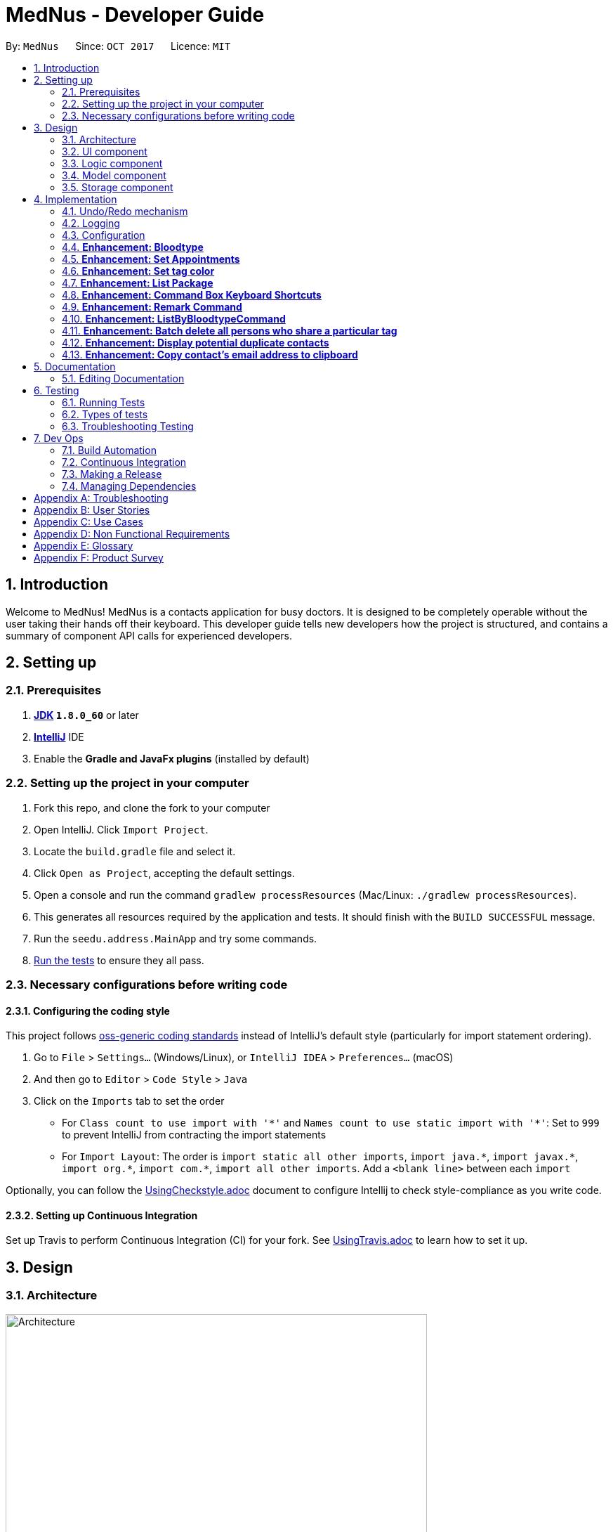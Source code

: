 = MedNus - Developer Guide
:toc:
:toc-title:
:toc-placement: preamble
:sectnums:
:imagesDir: images
:stylesDir: stylesheets
ifdef::env-github[]
:tip-caption: :bulb:
:note-caption: :information_source:
endif::[]
ifdef::env-github,env-browser[:outfilesuffix: .adoc]
:repoURL: https://github.com/CS2103AUG2017-T17-B2/main.git

By: `MedNus`      Since: `OCT 2017`      Licence: `MIT`

== Introduction

Welcome to MedNus! MedNus is a contacts application for busy doctors.
It is designed to be completely operable without the user taking their hands off
their keyboard. This developer guide tells new developers how the project is
structured, and contains a summary of component API calls for experienced
developers.

== Setting up

=== Prerequisites

. *http://www.oracle.com/technetwork/java/javase/downloads/jdk8-downloads-2133151.html[JDK] `1.8.0_60`* or later
. *https://www.jetbrains.com/idea[IntelliJ]* IDE
. Enable the *Gradle and JavaFx plugins* (installed by default)

=== Setting up the project in your computer

. Fork this repo, and clone the fork to your computer
. Open IntelliJ. Click `Import Project`.
. Locate the `build.gradle` file and select it.
. Click `Open as Project`, accepting the default settings.
. Open a console and run the command `gradlew processResources` (Mac/Linux: `./gradlew processResources`).
. This generates all resources required by the application and tests. It should finish with the `BUILD SUCCESSFUL` message.
. Run the `seedu.address.MainApp` and try some commands.
. link:#testing[Run the tests] to ensure they all pass.

=== Necessary configurations before writing code

==== Configuring the coding style

This project follows https://github.com/oss-generic/process/blob/master/docs/CodingStandards.md[oss-generic coding standards] instead of IntelliJ's default style (particularly for import statement ordering).

. Go to `File` > `Settings...` (Windows/Linux), or `IntelliJ IDEA` > `Preferences...` (macOS)
. And then go to `Editor` > `Code Style` > `Java`
. Click on the `Imports` tab to set the order

* For `Class count to use import with '\*'` and `Names count to use static import with '*'`: Set to `999` to prevent IntelliJ from contracting the import statements
* For `Import Layout`: The order is `import static all other imports`, `import java.\*`, `import javax.*`, `import org.\*`, `import com.*`, `import all other imports`. Add a `<blank line>` between each `import`

Optionally, you can follow the <<UsingCheckstyle#, UsingCheckstyle.adoc>> document to configure Intellij to check style-compliance as you write code.

==== Setting up Continuous Integration

Set up Travis to perform Continuous Integration (CI) for your fork. See <<UsingTravis#, UsingTravis.adoc>> to learn how to set it up.

== Design

=== Architecture

image::Architecture.png[width="600"]
    Figure 1: The Architecture Diagram below explains the high-level design of the App.

`Main` has only one class called link:{repoURL}/src/main/java/seedu/address/MainApp.java[`MainApp`]. It is responsible for:

* At app launch: Initializes the components in the correct sequence, and connects them up with each other.
* At shut down: Shuts down the components and invokes cleanup method where necessary.

link:#common-classes[*`Commons`*] represents a collection of classes used by multiple other components. Two of those classes play important roles at the architecture level:

* `EventsCenter` is written using https://github.com/google/guava/wiki/EventBusExplained[Google's Event Bus library]). It is used for communication amongst components in an event-driven manner.
* `LogsCenter` is used by many classes to write log messages to the App's log file.

The rest of the App consists of four components with longer write-ups in the following sections. Here is a summary:

* link:#ui-component[*`UI`*] is the UI of the App.
* link:#logic-component[*`Logic`*] is the command executor.
* link:#model-component[*`Model`*] holds the data of the App in-memory.
* link:#storage-component[*`Storage`*] reads data from, and writes data to, the hard disk.

Keep in mind that each of the four components:

* Defines its _API_ in an `interface` with the same name as the Component.
* Exposes its functionality using a `{Component Name}Manager` class.

=== UI component

image::UiClassDiagram.png[width="800"]
    Figure 2: UML diagram of the UI Component showing how it is structured

The `UI` component uses JavaFx UI framework. The layout of these UI parts are defined in matching `.fxml` files that are in the `src/main/resources/view` folder. For example, the layout of the link:{repoURL}/src/main/java/seedu/address/ui/MainWindow.java[`MainWindow`] is specified in link:{repoURL}/src/main/resources/view/MainWindow.fxml[`MainWindow.fxml`]

The `UI` component,

* Executes user commands using the `Logic` component.
* Binds itself to some data in the `Model` so that the UI can auto-update when data in the `Model` change.
* Responds to events raised from various parts of the App and updates the UI accordingly.

=== Logic component

image::LogicClassDiagram.png[width="800"]
    Figure 3: Structure of the Logic Component

Note the `XYZCommand` class on the right of the diagram. Its structure is detailde in the next figure.

image::LogicCommandClassDiagram.png[width="800"]
    Figure 4: Structure of Commands in the Logic Component

.  `Logic` uses the `AddressBookParser` class to parse the user command.
.  This results in a `Command` object which is executed by the `LogicManager`.
.  The command execution can affect the `Model` (e.g. adding a person) and/or raise events.
.  The result of the command execution is encapsulated as a `CommandResult` object which is passed back to the `Ui`.

Events-driven nature of the design

image::SDforDeletePerson.png[width="800"]
    Figure 5: Interactions *between components* for a `delete 1` command


image::DeletePersonSdForLogic.png[width="800"]
    Figure 6: Interactions *within the Logic Component* for the `delete 1` Command


=== Model component

image::ModelClassDiagram.png[width="800"]
    Figure 7: Structure of the Model Component

The `Model`:

* Stores a `UserPref` object that represents the user's preferences.
* Stores MedNus data.
* Exposes an unmodifiable `ObservableList<ReadOnlyPerson>` that can be 'observed' e.g. the UI can be bound to this list so that the UI automatically updates when the data in the list change.
* Does not depend on any of the other three components.

=== Storage component

image::StorageClassDiagram.png[width="800"]
    Figure 8: Structure of the Storage Component

The `Storage` component:

* Can save `UserPref` objects in json format and read it back.
* Can save MedNus data in xml format and read it back.

== Implementation

This section describes some noteworthy details on how certain features are implemented.

=== Undo/Redo mechanism

The undo/redo mechanism is facilitated by an `UndoRedoStack`, which resides inside `LogicManager`. It supports undoing and redoing of commands that modifies the state of MedNus (e.g. `add`, `edit`). Such commands will inherit from `UndoableCommand`.

`UndoRedoStack` only deals with `UndoableCommands`. Commands that cannot be undone will inherit from `Command` instead. The following diagram shows the inheritance diagram for commands:

image::LogicCommandClassDiagram.png[width="800"]
    Figure 9: Logic Command Class Diagram

As you can see from the diagram, `UndoableCommand` adds an extra layer between the abstract `Command` class and concrete commands that can be undone, such as the `DeleteCommand`. Note that extra tasks need to be done when executing a command in an _undoable_ way, such as saving the state of MedNus before execution. `UndoableCommand` contains the high-level algorithm for those extra tasks while the child classes implements the details of how to execute the specific command. Note that this technique of putting the high-level algorithm in the parent class and lower-level steps of the algorithm in child classes is also known as the https://www.tutorialspoint.com/design_pattern/template_pattern.htm[template pattern].

Commands that are not undoable are implemented this way:
[source,java]
----
public class ListCommand extends Command {
    @Override
    public CommandResult execute() {
        // ... list logic ...
    }
}
----

With the extra layer, the commands that are undoable are implemented this way:
[source,java]
----
public abstract class UndoableCommand extends Command {
    @Override
    public CommandResult execute() {
        // ... undo logic ...

        executeUndoableCommand();
    }
}

public class DeleteCommand extends UndoableCommand {
    @Override
    public CommandResult executeUndoableCommand() {
        // ... delete logic ...
    }
}
----

Suppose that the user has just launched the application. The `UndoRedoStack` will be empty at the beginning.

The user executes a new `UndoableCommand`, `delete 5`, to delete the 5th person in MedNus. The current state of MedNus is saved before the `delete 5` command executes. The `delete 5` command will then be pushed onto the `undoStack` (the current state is saved together with the command).

image::UndoRedoStartingStackDiagram.png[width="800"]
    Figure 10: Undo Redo Starting Stack Diagram

As the user continues to use the program, more commands are added into the `undoStack`. For example, the user may execute `add n/David ...` to add a new person.


image::UndoRedoNewCommand1StackDiagram.png[width="800"]
    Figure 11: Undo Redo New Command Stack Diagram

[NOTE]
If a command fails its execution, it will not be pushed to the `UndoRedoStack` at all.

The user now decides that adding the person was a mistake, and decides to undo that action using `undo`.

We will pop the most recent command out of the `undoStack` and push it back to the `redoStack`. We will restore MedNus to the state before the `add` command executed.


image::UndoRedoExecuteUndoStackDiagram.png[width="800"]
    Figure 12: Execute Undo Stack Diagram

[NOTE]
If the `undoStack` is empty, then there are no other commands left to be undone, and an `Exception` will be thrown when popping the `undoStack`.

The following sequence diagram shows how the undo operation works:


image::UndoRedoSequenceDiagram.png[width="800"]
    Figure 13: Undo Redo Sequence Diagram

The redo does the exact opposite (pops from `redoStack`, push to `undoStack`, and restores MedNus to the state after the command is executed).

[NOTE]
If the `redoStack` is empty, then there are no other commands left to be redone, and an `Exception` will be thrown when popping the `redoStack`.

The user now decides to execute a new command, `clear`. As before, `clear` will be pushed into the `undoStack`. This time the `redoStack` is no longer empty. It will be purged as it no longer make sense to redo the `add n/David` command (this is the behavior that most modern desktop applications follow).


image::UndoRedoNewCommand2StackDiagram.png[width="800"]
    Figure 14: Undo Redo New Command Stack Diagram 2

Commands that are not undoable are not added into the `undoStack`. For example, `list`, which inherits from `Command` rather than `UndoableCommand`, will not be added after execution:


image::UndoRedoNewCommand3StackDiagram.png[width="800"]
    Figure 15: Undo Redo New Command Stack Diagram 3

The following activity diagram summarises what happens inside the `UndoRedoStack` when a user executes a new command:


image::UndoRedoActivityDiagram.png[width="200"]
    Figure 16: Undo Redo Activity Diagram

==== Design Considerations

**Aspect:** Implementation of `UndoableCommand` +
**Alternative 1 (current choice):** Add a new abstract method `executeUndoableCommand()` +
**Pros:** We will not lose any undone/redone functionality as it is now part of the default behaviour. Classes that deal with `Command` do not have to know that `executeUndoableCommand()` exist. +
**Cons:** Hard for new developers to understand the template pattern. +
**Alternative 2:** Just override `execute()` +
**Pros:** Does not involve the template pattern, easier for new developers to understand. +
**Cons:** Classes that inherit from `UndoableCommand` must remember to call `super.execute()`, or lose the ability to undo/redo.

---

**Aspect:** How undo executes +
**Alternative 1 (current choice):** Saves the entire MedNus. +
**Pros:** Easy to implement. +
**Cons:** May have performance issues in terms of memory usage. +
**Alternative 2:** Individual command knows how to undo by itself. +
**Pros:** Will use less memory (e.g. for `delete`, just save the person being deleted). +
**Cons:** We must ensure that the implementation of each individual command are correct.

---

**Aspect:** How redo executes +
**Alternative 1 (current choice):** Saves the undoable command and executes it again. +
**Pros:** Will use memory (e.g. for `delete`, just save the command and executes it again). +
**Cons:** If the list view changes, the undo command may not be applicable anymore.
See section 4.1.2 for more details. +
**Alternative 2:** Saves the entire MedNus. +
**Pros:** Easier to implement. +
**Cons:** May have memory issues.

---

**Aspect:** Type of commands that can be undone/redone +
**Alternative 1 (current choice):** Only include commands that modifies MedNus (`add`, `clear`, `edit`). +
**Pros:** We only revert changes that are hard to change back (the view can easily be re-modified as no data are lost). +
**Cons:** User might think that undo also applies when the list is modified (undoing filtering for example), only to realize that it does not do that, after executing `undo`. +
**Alternative 2:** Include all commands. +
**Pros:** Might be more intuitive for the user. +
**Cons:** User have no way of skipping such commands if he or she just want to reset the state of MedNus and not the view. +
**Additional Info:** See our discussion  https://github.com/se-edu/addressbook-level4/issues/390#issuecomment-298936672[here].

---

**Aspect:** Data structure to support the undo/redo commands +
**Alternative 1 (current choice):** Use separate stack for undo and redo +
**Pros:** Easy to understand for new Computer Science student undergraduates to understand, who are likely to be the new incoming developers of our project. +
**Cons:** Logic is duplicated twice. For example, when a new command is executed, we must remember to update both `HistoryManager` and `UndoRedoStack`. +
**Alternative 2:** Use `HistoryManager` for undo/redo +
**Pros:** We do not need to maintain a separate stack, and just reuse what is already in the codebase. +
**Cons:** Requires dealing with commands that have already been undone: We must remember to skip these commands. Violates Single Responsibility Principle and Separation of Concerns as `HistoryManager` now needs to do two different things. +
// end::undoredo[]


==== Redo Limitation

As of v1.5, there is a limitation with the redo function. If the list changes before the command is redone, the saved undo
command may not be applicable to the new list. +

*Commands to replicate limitation*

Inputs:

1. `list` (List all)
2. `find david` (Assume this command is valid and only 1 such person exist in the list)
3. `delete 1` (Deletes david)
4. `undo` (Undo deletion)
5. `list` (List all)
6. `redo` (Redo deletion of david)

Expected output:  David is deleted from the list. +
Actual output: Alex is delete from the list. As Alex is index 1 in the list, he is deleted instead. +

Due to this limitation, users are warned in the user guide to redo commands before changing view.

=== Logging

We are using `java.util.logging` package for logging. The `LogsCenter` class is used to manage the logging levels and logging destinations.

* The logging level can be controlled using the `logLevel` setting in the configuration file (See link:#configuration[Configuration])
* The `Logger` for a class can be obtained using `LogsCenter.getLogger(Class)` which will log messages according to the specified logging level
* Currently log messages are output through: `Console` and to a `.log` file.

*Logging Levels*

* `SEVERE` : Critical problem detected which may possibly cause the termination of the application
* `WARNING` : Can continue, but with caution
* `INFO` : Information showing the noteworthy actions by the App
* `FINE` : Details that is not usually noteworthy but may be useful in debugging e.g. print the actual list instead of just its size

=== Configuration

Certain properties of the application can be controlled (e.g App name, logging level) through the configuration file (default: `config.json`).

// tag::bloodtype[]
=== *Enhancement: Bloodtype* +

*Reason for implementation* +

As MedNus is designed for doctors to use, being able to record the blood types of patients will be a helpful +
feature for them. There are many times that doctors need to know what blood type their patients have for medical +
reasons; cases where blood transfusion is required for patients are of utmost importance to prevent a patient +
from receiving a incompatible blood type.

*How it is implemented* +

A Bloodtype class is created with one constructor. +

....
new Bloodtype("AB+")
....

The constructor requires a string input that accepts only 12 inputs that are case insentive. +
Valid inputs are: A, A+, A-, B, B+, B-, O, O+, O-, AB, AB+, AB-. +

As of version 1.1, Person constructor includes Bloodtype.

....
new Person(name, phone, email, address, bloodType, tags, remark);
....

*Reasons for how it is implemented*

The reason that there is a one to three character limit as blood types are one character input at minimum (e.g "A") +
and three characters input, inclusive of "+" or "-", at maximum (e.g "AB-"). +

The reason that ascii is used as the regex is to allowed "+" and "-" to be entered as inputs to take into account +
the Rh factor of blood types.
// end::bloodtype[]

=== *Enhancement: Set Appointments* +

*Reason for implementation* +
// tag::appointmentjustification[]
MedNus is designed for doctors to use. Doctors often have fixed appointments with patients and the list
maybe very long. This implementation allows doctors to set an appointment date with a patient. +
On top of just setting appointment time, the user can also sort the contacts by appointment timing. This is so that the
doctor will be remind of their most upcoming appointment in the midst of their busy schedule. +
// end::appointmentjustification[]

*How it is implemented* +
// tag::appointmentimplementation[]

As of version 1.5, each person now has a class AppointmentList under himself.

image::personclassdiagram.png[width="300"]
    Figure 17: Person class diagram with appointments

The AppointmentList class holds an internal list that holds the Appointment class. +
Appointments are made up of 3 internal variables.

** Description: Holds a string about the appointment. Used for identifying the appointment.
** Start Date: Holds the starting time of the appointment. Used for sorting appointments and UI.
** End Date: Holds the end time of the appointment. Used for UI.


*Adding/Canceling appointments* +

Defensive programming is implemented for appointment adding/canceling.

When there is a call to the model to add/cancel an appointment to a person,
the AppointmentList returns a mutable copy of the appointment list to the caller and this list is
changed-insulated against the internal list.

  public List<Appointment> toList() { return new ArrayList<>(internalList); }

This ensures that no methods can directly change the internal list. The only way to update the list is to
create a new appointmentList through the person and passing the new List<Appointment> through the constructor.

    public void setAppointment(List<Appointment> appointments) {
        this.appointments.set(new AppointmentList(appointments));
      }

To illustrate the process of adding an appointment, a sequence diagram is provided below.

image::SDforAppointment.png[width=""]
    Figure 18: Person class diagram with appointments

As seen from the diagram, the original appointment list is untouched. The method call causes a new appointment list
to be made which is a copy of the original list and the addition of the new appointment. This ensures that the
internal list is untouched.


// end::appointmentimplementation[]

//

=== *Enhancement: Set tag color*


*Reason for implementation* +
// tag::colorjustification[]

We would like our users to be able to set a unique tag to any color that they want either by specifying the color or
using RBG numbers. This allows users more freedom in choice of color of tags, as they may want to make some tags more
glaring in color.
// end::colorjustification[]

*How it is implemented* +
// tag::colorimplementation[]

Each unique tag will have its color as its attribute as a string.

In the UI component, the tag is set by using the css attribute of the tag label.

             tagLabel.setStyle("-fx-background-color: " + tag.getTagColor());

To illustrate how tag colors are set, below is a sequence diagram for how the random tag color command is executed.

image::SDforTagColor.png[width="800"]
    Figure 19: Sequence diagram for `random tag color` Model Component

The sequence diagram is given if the command requests the model to set all the tags to a random color. As seen from
above diagram, each tag is updated to a certain color and does not need to know which tag belongs to which person.

// end::colorimplementation[]

=== *Enhancement: List Package* +
// tag::list[]
*Reason for implementation* +

This enhancement taps on the concept of Open-closed principle, enhancing the listing capabilities of the `list` command +

We provide our users with five main listing functionality +

[width="59%",cols="22%,<70%",options="header",]
|=======================================================================
|Functionality |Reason for implementation

|Basic Listing |Existing Implementation

|List by tags |Contacts in MedNus have various tags. +
Be it family, patients or colleagues, users can now sort their contacts based on such tags.

|List alphabetically by name (Ascending) |Organises MedNus. +
 +
Easier for users to browse through contacts in situations where `find` command cannot be used. +
 +
Scenarios include - +
1. Spring cleaning MedNus +
2. Comparing displayed list with another list - Would be user unfriendly to use the `find` command for every line compared.

|List alphabetically by name (Descending) | 1. Similar reason for List alphabetically by name (Ascending) +
2. Instead of having user to type `list asc` followed by `list reverse`, we minimize user input by creating the `list dsc` command.

|Reverse the displayed list |1. Any new contacts added are appended to the end of the list. List reversal allows user to look at newly appended contacts without having to scroll all the way down. +
2. We reverse the list instead of appending newly added contacts to the top of the list as older patients should be given more attention and thus, be at the top of the list.

|=======================================================================
// end::list[]

// tag::listImplementation[]
*How it is implemented* +

Figure 20 as follows shows the activity diagram for the list package. +
Implementation passes through two main segements: Logic and Model. +

image::ListPackageActivityDiagram.png[width="800"]
    Figure 20: List Package Activity Diagram

An explanation will be provided using ListByTag Command as an example. +
The sequence diagram of the ListByTag Command can be seen in Figure 21 as follows. +

image::ListByTagSD.png[width="800"]
    Figure 21: ListByTag Command Sequence Diagram

The explanation for the above diagram is as follows: +

1. Logic

* AddressBookParser: Detects if list keyword contains keyword after +
e.g. friends or family
* ListByTagParser:
** Parses the input by splitting the string of tags that come after the list keyword +
Parsed string : friends or family
** Forms a predicate based on the parsed tags
** Creates a ListByTagCommand class and passes the predicate as an argument
* ListByTagCommand:
** Sets the predicate locally
** Runs the execution which calls the model segment for filtering using the set predicate

2. Model

* Updates the filter of the filtered person list to filter by the given predicate +
e.g. Predicate with the parsed string above filters all persons in MedNus +
that has the tag "friends" or "family"
* Saves the filtered list in the memory
* Outputs the filtered list onto the result display screen of the application

*Reason for how it is implemented*

The newly added list enhancements build on and make use of existing implementations +

* Building on existing implementations +
Instead of recreating the list feature, extra list commands are created +
so that developers can easily pinpoint the cause of the error in the unlikely event that one surfaces.

* Makes use of existing implementations +
Instead of thinking of new algorithms, the command uses existing implementations such as +
filtering of contacts and parsing of text inputs to reduce errors and complexity.

*Future enhancements*

Potential enhancements include the use of complex search algorithms such as google's search algorithms +
to provide users with the ability to search for users with greater detail. However, this is something +
unlikely to have and will ensue only once all existing must-have and good-to-have are completed.

// end::listImplementation[]

=== *Enhancement: Command Box Keyboard Shortcuts* +

// tag::shortcutreason[]
*Reason for implementation* +

Such a feature is implemented to enhance the experience of users and allows developers to debug +
newly implemented features with greater ease that requires the use of the command input text box. +

The feature allows users and developers to easily navigate and edit input text.

// end::shortcutreason[]

// tag::shortcutimple[]
*How it is implemented* +

There are three key improvements that the enhancement brings

1. Navigation

* Shifting cursor all the way to the
** Start using SHIFT-ALT +
by setting the caret position to 0
** End using SHIFT-CONTROL +
by setting the caret position to the length of the input text which brings +
the caret all the way to the right.

* Shifting cursor by chunks (word/empty spaces) +
in the scenario where the user does not want to travel all the way to the end but also +
does not want to manually shift right by 1 cursor space every time.
** Shift Left using ALT +
by first checking if a black space or character is on the left and shifting until +
a character or blank space is found respectively
** Shift Right using CONTROL +
by first checking if a black space or character is on the right and shifting until +
a character or blank space is found respectively

2. Deletion

* Deleting all text by pressing the ESCAPE key +
which resets the input text field in the commandTextField

* Deletes by chunk (word/blank space) +
for users who do not want to delete the entire text input and do not want to manually delete +
character by character. +
** Chunks are deleted by covering all possible text deletion combination of characters and blank space, +
using the following order as check formula +
1.Checks if caret is at the start of text +
2.Checks if caret is at the end of text +
3.Checks for empty space before +
4.Checks if caret is between characters +
5.Else, assumes that blank space is present on the right and character is present on the left.


3. Usage of Add Command +
* Purpose: As the text required to create a contact can be long with all the required prefixes, +
this shortcut eliminates the need for users to memorize the order in which the prefixes are needed +
and eliminates the need to remember what prefixes are needed even if in random order.

* Logic: +
+
First, check if caret is at the end of the text +
+
Secondly, check if valid add command keyword is present at the start of the text +
+
Next, checks which prefix is missing from the text needed to create the person and adds on to the existing text +
based on the priority of : name, phone, email, address, bloodtype and tag. +
+
If all necessary prefixes are present, subsequent concatenation will be that of the tag prefix.


*Reason for how it is implemented*

* Using of Shift-Key +
Shift key is needed to minimize the number of keys used. +
+
Firstly, if a certain function such as left navigation is tagged to ALT, an association is formed and it will be easy for users to remember +
+
Secondly, we want to avoid using the alphabet keys and other important keys which may already possess usable functionalities.

* Brute Force +
Many of the commands are done by doing a brute force checking of all possible combinations +
though not ideal, it is workable as there is only a limited number of combinations not exceeding 5. +
+
Brute force is used to eliminate the need to throw exceptions which can never be called which in turn +
adversely affect test coverage as these exception can never be thrown.

// end::shortcutimple[]

*Future enhancements*

* Add Command Shortcut: As of now, Prefixes are hard-coded to reflect existing available prefixes +
+
Potential enhancements involves syncing the shortcut to the CliSyntax.java file to obtain the necessary +
prefixes

=== *Enhancement: Remark Command* +

// tag::remarkreason[]
*Reason for implementation* +

This feature allows users to take down and save any additional information regarding their patients. +
Being able to save a remark field, unique to the contact, is crucial in cases where there is no allocated +
user field for the additonal information.

// end::remarkreason[]

// tag::remarkimple[]

*How it is implemented* +
Implementation passes through two main segments: Logic and Model. +

The sequence diagram of the Remark Command can be seen in Figure 22 below. +

image::RemarkSD.png[width="800"]
    Figure 22: Remark Command Sequence Diagram

The explanation for the above diagram is as follows: +

1. Logic
* AddressBookParser: Detects if remark keyword contains keyword after +
e.g. 1 r/Allergic to Pollen
* RemarkCommandParser:
** Parses the input by extracting the text that come after the prefix +
and extracts the input index +
Parsed index : 1 +
Parsed string : Allergic to Pollen
** Creates a RemarkCommand class and passes the index and string as arguments
* RemarkCommand:
** Sets the index and remark locally
** Runs the execution which calls the model

2. Model

* 1. Calls the model and gets the filtered persons list
* 2. Creates a new Person object with the local remark variable instantiated
* 3. Updates the filtered persons list
* 4. Gets the updated filtered persons list

*Reason for how it is implemented* +

* Makes use of existing implementations +
Instead of thinking of new algorithms, the command uses existing implementations such as +
filtering of contacts and parsing of text inputs to reduce errors and complexity.


*Future enhancements* +

Remark fields exceeding a certain word count will not be able to fully display on the display screen. +
 +
Potential enhancements involves saving the data in a tab on the display screen which will pop up +
upon clicking, displaying the remark attached to the contact. However, this is something +
unlikely to have and will ensue only once all existing must-have and good-to-have are completed.


// end::remarkimple[]

// tag::listbloodtype[]
=== *Enhancement: ListByBloodtypeCommand* +

Since MedNus has Bloodtype implemented, we decided that being able to list people according to blood types +
is going to be helpful for doctors. There are going to be times where hospitals run out of blood for blood transfusion +
and related medical procedures. Being able to find patients quicklywith compatible blood types is going to be critical +
in these types of emergencies.

*How it is implemented* +


image::SDforListByBloodtypeCommandLogic.png[width="800"]
    Figure 23: ListByBloodyTypeCommand Sequence Diagram

The sequence diagram for ListByBloodtypeCommand class within the Logic Component is as shown above.

A ListByBloodtypeCommand class is created with one constructor with input from ListByBloodtypeCommandParser. +

....
new ListByBloodtypeCommand(new BloodtypeContainsKeywordPredicate("A"));
....

A ListByBloodtypeCommandParser is created with one constructor.

....
new ListByBloodtypeCommandParser("A");
....

The first constructor takes the input from ListByBloodtypeParser and compares blood types with people listed in +
MedNus through BloodtypeContainsKeywordPredicate. +

The second constructor takes in a String from the user.

*Reasons for how it is implemented*

The reason for the use of ListByBloodtypeCommandParser is to filter out extra spaces that the user may have typed in.

// end::listbloodtype[]

// tag::batch[]
=== *Enhancement: Batch delete all persons who share a particular tag* +

MedNus is designed for power users. Thus, batch deletions are a welcome addition since they make it less tedious to perform deletions on multiple patients, and instead delete batches as identified by a tag. +
*Format:* `batch TAG` +
*Shorthand format:* `b TAG` +

Since v1.5rc, batch deletion now accepts multiple arguments. In other words, the format is now: +
*Format:* `batch TAG TAG TAG...` +
*Shorthand format:* `b TAG TAG...` +

*How it is implemented* +

In view of the link:https://en.wikipedia.org/wiki/Open/closed_principle[open / closed principle],
the Command class is open to extension but closed to modification. Its source code need not be edited for its behaviour to be extended in another object.
Thus, to implement the batch deletion feature, a new `BatchCommand` class is extended from the Command class. +

In short, `BatchCommand` passes a set of tags to the Model Component which handles the actual deletions. Here's the constructor for the BatchCommand class. +

 BatchCommand(Set<Tag> tagsToDelete)

The sequence diagram for using this Command class within the Logic Component is given below. +


image::SDforBatchDeleteLogic.png[width="800"]
    Figure 24: Sequence diagram for a batch myTags command in the Logic component

The model component will handle the actual deletion operations. To support this, an additional method is defined in the Model interface for implementation by the ModelManager class. +

 void deletePersonsByTags(Set<Tag> tags)

See the sequence diagram below to better understand the full range of interactions involved. +

image::SDforBatchDeleteModel.png[width="800"]
    Figure 25: Sequence diagram for a batch myTag command in the Model component

*Reasons for how it is implemented*

One thing you'll notice is that coupling between the logic and model component is minimised into the sole function call +

 deletePersonsByTags(Set<Tag> tags)

Indeed, tracing the sequence diagrams will show you that each interaction is essentially a similar instruction.
The seemingly unnecessary and roudabout sequence of function calls was actually conceived in view of the link:https://en.wikipedia.org/wiki/Law_of_Demeter[Law of Demeter].
Objects ought not to "talk to strangers", or in other words, interact with objects more than one degree of separation away from them.
This is justification for the "bureaucracy" between objects in the components.

*Future enhancements*

We would like to include more batch operations beyond deletion. For example, editing tags, remarks, and other contact attributes by batch.
A general function call between the logic and model components ought to be created. This could serve all batch operations (e.g. batch edit, batch tagging, etc.), depending on its arguments. +

If you would like to implement such a feature, please do so by adding additional parameters to the BatchCommand as such: +

 BatchCommand(TypeOfBatchCommand type, Set<Tag> tagsToDelete)

This is for reasons of complying with a Facade design pattern which is used throughout MedNus - where BatchCommand is the facade.
This is important particularly in cases where we want to retain polymorphism (of the BatchCommand class) and support the Open-Closed principle. +

// end::batch[]

// tag::dups[]
=== *Enhancement: Display potential duplicate contacts* +

Doctors can occasionally clean up their contacts in case duplicates have accumulated over time. The `duplicates` command compiles a list of potential duplicate contacts for the user to review.
*Format:* `duplicates` +
*Shorthand format:* `dups` +

*How it is implemented* +

In view of the link:https://en.wikipedia.org/wiki/Open/closed_principle[open / closed principle],
the Command class is open to extension but closed to modification. Its source code need not be edited for its behaviour to be extended in another object.
Thus, to implement the batch deletion feature, a new `DuplicatesCommand` class is extended from the Command class. +

Its constructor is given as +

 DuplicatesCommand()

See the sequence diagram below to better understand the interactions within the Logic component. +

image::SDforDuplicatesLogic.png[width="800"]
    Figure 26: Sequence diagram for a duplicates command in the Logic component

See the sequence diagram below to better understand the interactions it triggers within the Model component. +

image::SDforDuplicatesModel.png[width="800"]
    Figure 27: Sequence diagram within the Model component resulting from a duplicates command

As you've noticed in the diagram, a new `Predicate` is defined as

 HasPotentialDuplicatesPredicate(ArrayList<Name> duplicateNames)

This predicate is compared against persons in MedNus, so as to generate a list of potential duplicate persons.
At the moment, persons are considered potential duplicates if they share the same name (case-insensitive) with any other person in MedNus.

*Future enhancements*

We would like to include a sync feature with a user's online accounts (e.g. Facebook, iCloud) that could increase the ability of MedNus to resolve duplicates on the user's behalf.
If you would like to implement such a feature, please contact the core team before starting out. We would like to know in advance how such an enhancement would impact the architecture of MedNus. +

// end::dups[]

// tag::copy[]
=== *Enhancement: Copy contact's email address to clipboard* +

Embracing the keyboard-centric interaction of MedNus,
even copying data into the user's clipboard is possible using purely keyboard commands.
The Copy command lets users do just that. +
*Format:* `copy INDEX` +
*Shorthand format:* `c INDEX` +

*How it is implemented* +

In view of the link:https://en.wikipedia.org/wiki/Open/closed_principle[open / closed principle],
the Command class is open to extension but closed to modification. Its source code need not be edited for its behaviour to be extended in another object.
Thus, to implement the copy-to-clipboard feature, a new `CopyCommand` class is extended from the Command class. +

Its constructor is given as +

 CopyCommand(Index targetIndex)

See the sequence diagram below to better understand the interactions within the Logic component. +

image::SDCopyCommandLogic.png[width="800"]
    Figure 28: Sequence diagram for a Copy command in the Logic component

As you've might have noticed in the diagram, two foreign-looking classes are used – namely, `Clipboard` and `ClipboardContent`.
These classes represent how MedNus interacts with the actual system clipboard. Check out the
link:https://docs.oracle.com/javase/8/javafx/api/javafx/scene/input/Clipboard.html[Clipboard class API] and
link:https://docs.oracle.com/javase/8/javafx/api/javafx/scene/input/ClipboardContent.html[ClipboardContent class API] for
a clear idea of how they work. +

*Future enhancements*

Currently, MedNus only allows copying of contact email addresses into the system clipboard.
In the future, we would like doctors to have the ability to copy other information – e.g. addresses, medical tags, remarks etc. +

If you would like to contribute to such additional functionality, please edit the CopyCommand class to take in additional parameters
corresponding to the new function e.g. +

 CopyCommand(NewFunction newFunction, Index targetIndex)

This is for reasons of complying with a Facade design pattern (where CopyCommand is the facade) which is used throughout MedNus.
This is important particularly in cases where we want to retain polymorphism (of the CopyCommand class) and support the Open-Closed principle. +
// end::copy[]

// tag::relationship[]

*How it is implemented* +
The immplementation involves two main segments Logic and Model. +

The sequence diagram of the Relationship Command is shown in Figure 29 below. +

image::SDforRelationshipCommand.png[width="1200"]
    Figure 22: Sequence Diagram for Relationship Command

* Firstly, the AddressBookParser checks if there is anything after `relation`. +
e.g 1 rel/Husband: John Doe
* Secondly, the RemarkCommandParser parses the input `1 rel/Husband: John Doe`. +
Parsed index: 1 +
Parsed string: Husband: John Doe
* Thirdly, a RelationshipCommand is created and the parsed index and string are passed as arguments. +
The index and relationship is set locally and execution, which calls the model, is run.
* Next, model is called and filtered persons list is gotten. +
A new Person object is created with local relationship variable instantiated. +
The filtered persons list is updated. +
Model gets the updated filtered persons list.

*Reason for how it is implemented* +

The relationship command makes use of existing implementations to reduce potential bugs that +
might surfaced when an entirely new code is added to the existing code.

// end::relationship[]

== Documentation

We use asciidoc for writing documentation.

=== Editing Documentation

See <<UsingGradle#rendering-asciidoc-files, UsingGradle.adoc>> to learn how to render `.adoc` files locally to preview the end result of your edits.
Alternatively, you can download the AsciiDoc plugin for IntelliJ, which allows you to preview the changes you have made to your `.adoc` files in real-time.

== Testing

=== Running Tests

There are three ways to run tests.

There are three ways to run tests. Method 3 is the most reliable, given how GUI tests may fail becaues of platform / resolution-specific idiosyncracies.

*Method 1: Using IntelliJ JUnit test runner*

* To run all tests, right-click on the `src/test/java` folder and choose `Run 'All Tests'`
* To run a subset of tests, you can right-click on a test package, test class, or a test and choose `Run 'ABC'`

*Method 2: Using Gradle*

* Open a console and run the command `gradlew clean allTests` (Mac/Linux: `./gradlew clean allTests`)

[NOTE]
See <<UsingGradle#, UsingGradle.adoc>> for more info on how to run tests using Gradle.

*Method 3: Using Gradle (headless)*

Thanks to the https://github.com/TestFX/TestFX[TestFX] library we use, our GUI tests can be run in the _headless_ mode. In the headless mode, GUI tests do not show up on the screen. That means the developer can do other things on the Computer while the tests are running.

To run tests in headless mode, open a console and run the command `gradlew clean headless allTests` (Mac/Linux: `./gradlew clean headless allTests`)

=== Types of tests

We have two types of tests:

.  *GUI Tests* - These are tests involving the GUI. They include,
.. _System Tests_ that test the entire App by simulating user actions on the GUI. These are in the `systemtests` package.
.. _Unit tests_ that test the individual components. These are in `seedu.address.ui` package.
.  *Non-GUI Tests* - These are tests not involving the GUI. They include,
..  _Unit tests_ targeting the lowest level methods/classes. +
e.g. `seedu.address.commons.StringUtilTest`
..  _Integration tests_ that are checking the integration of multiple code units (those code units are assumed to be working). +
e.g. `seedu.address.storage.StorageManagerTest`
..  Hybrids of unit and integration tests. These test are checking multiple code units as well as how the are connected together. +
e.g. `seedu.address.logic.LogicManagerTest`


=== Troubleshooting Testing
**Problem: `HelpWindowTest` fails with a `NullPointerException`.**

* Reason: One of its dependencies, `UserGuide.html` in `src/main/resources/docs` is missing.
* Solution: Execute Gradle task `processResources`.

== Dev Ops

=== Build Automation

See <<UsingGradle#, UsingGradle.adoc>> to learn how to use Gradle for build automation.

=== Continuous Integration

We use https://travis-ci.org/[Travis CI] and https://www.appveyor.com/[AppVeyor] to perform _Continuous Integration_ on our projects. See <<UsingTravis#, UsingTravis.adoc>> and <<UsingAppVeyor#, UsingAppVeyor.adoc>> for more details.

=== Making a Release

Here are the steps to create a new release.

.  Update the version number in link:{repoURL}/src/main/java/seedu/address/MainApp.java[`MainApp.java`].
.  Generate a JAR file <<UsingGradle#creating-the-jar-file, using Gradle>>.
.  Tag the repo with the version number. e.g. `v0.1`
.  https://help.github.com/articles/creating-releases/[Create a new release using GitHub] and upload the JAR file you created.

=== Managing Dependencies

MedNus depends on the http://wiki.fasterxml.com/JacksonHome[Jackson library] for XML parsing. Managing these _dependencies_ can be automated using Gradle. For example, Gradle can download the dependencies automatically, which is better than these alternatives. +

. Include those libraries in the repo (this bloats the repo size) +
. Require developers to download those libraries manually (this creates extra work for developers)

[appendix]
== Troubleshooting
. Despite compiling, MedNus doesn’t open
.. Reopen MedNus
.. If issue persists, redo the setup by following the instructions in 1.2.

[appendix]
== User Stories

Priorities: High (must have) - `* * \*`, Medium (nice to have) - `* \*`, Low (unlikely to have) - `*`

[width="59%",cols="22%,<23%,<25%,<30%",options="header",]
|=======================================================================
|Priority |As a ... |I want to ... |So that I can...

|`* * *` |New user |See usage instructions |Refer to instructions when I forget how to use the App

|`* * *` |New user |Know how to use the application without having to read the User Guide|

|`* * *` |User |Add a new person|

|`* * *` |User |Delete a person |Remove entries that I no longer need

|`* * *` |User |Find a person by name |Locate details of persons without having to go through the entire list

|`* * *` |User |List all contacts in MedNus |See all of my contacts’ information

|`* * *` |User |Find all contacts with a given keyword |Identify all of the contacts with that name

|`* * *` |User |Select a person from the previous command that brings up a numbered list|

|`* * *` |User |Add a tag to my contact |Identify the contact based on the tagged relationship

|`* * *` |User |Undo my previous command |Restore MedNus to its previous state before the command

|`* * *` |User |Redo an undo |Restore MedNus to its previous state before the undo

|`* * *` |User |Use MedNus without saving it |Avoid any loss of data in the case I forget to save

|`* * *` |User |Exit MedNus with a command|

|`* * *` |User |List all contacts based on number of searches |See who I searched the most

|`* * *` |User |Use single-letter short forms of commands |Type less per command

|`* * *` |User |Easily navigate through the User Guide |Easily access information I need from the User Guide

|`* * *` |User |Delete all text easily |Delete everything without having to slowly press the backspace key

|`* * *` |User |Delete a chunk of words easily|Delete a bunch of empty spaces or words without having to slowly press the backspace

|`* * *` |User |Have a keyboard shortcut to navigate to the start or end of my input text|

|`* * *` |User |Navigate through my input text be it left or right by individual words or chunks of white spaces|

|`* * *` |User |Use the add command without having to worry about the necessary prefixes|Add contacts even if i forget the format of the add command

|`* * *` |Doctor |List all patients with specific tags based on number of searches|

|`* * *` |Doctor |Delete contacts by tags |Delete the whole group at once

|`* * *` |Doctor |Change the colour of the contact tag |Easily identify the patients

|`* * *` |Doctor |Record the blood types of my patients |Easily access their information when required

|`* * *` |Doctor |Display potential duplicate contacts |Resolve points of confusion amongst my contacts

|`* *` |User |Hide link:#private-contact-detail[private contact details] by default |Minimize the chance of someone else seeing them by accident

|`* *` |User |List all contacts based on most recent search |See all contacts I searched recently

|`* *` |User |Change the font size and type |Customize the font to my preference

|`* *` |Doctor |Save the appointments of my patients |Eliminate the need to remember my patient’s appointments

|`* *` |Doctor |Be reminded of any upcoming appointments without inputting any commands |Be constantly reminded about any upcoming appointments without consciously doing so

|`* *` |Doctor |List all patients’ appointments with reference from today’s date |See all upcoming appointments

|`* *` |Doctor |Create a few personalized lists of patients |Add specific patients to these separate lists

|`*` |User with many persons in MedNus |Sort persons by name |Locate a person easily

|`*` |User |Access all features with keyboard keys |Use the application using only the keyboard

|`*` |User |Select from a pre-configured UI theme |Change my UI's colour scheme

|`*` |User |Easily edit my UI colour scheme |Change my UI colour scheme to the colour I like

|`*` |User |Download information from another MedNus app |Remove the need to manually input contacts

|`*` |User |Add my contact on FaceBook through MedNus |Use it with greater convenience

|`*` |User |Input commands in separate lines |Easily input my command

|`*` |Doctor |Keep track of patients’ medical records |Refer to the contact's’ history

|`*` |Doctor |Assign a profile photo for each contact |Remember how they look like

|`*` |Doctor |Enter the information of my patients in a separate window |Use the add command without typing in a long sentence

|=======================================================================

[appendix]
== Use Cases

(For all use cases below, the *System* is `MedNus` and the *Actor* is the `user`, unless specified otherwise)

[discrete]
=== Use case: Delete person

*MSS*

1.  User requests to list persons
2.  MedNus shows a list of persons
3.  User requests to delete a specific person in the list
4.  MedNus deletes the person
+
Use case ends.

*Extensions*

[none]
* 2a. The list is empty.
+
Use case ends.

* 3a. The given index is invalid.
+
[none]
** 3a1. MedNus shows an error message.
+
Use case resumes at step 2.

[discrete]
=== Use case: Add person

*MSS*

1.  User requests to add person
2.  MedNus adds the person
3.  User requests to list persons
4.  MedNus shows a list of person that includes the person that was added
+
Use case ends.

*Extensions*

[none]
* 2a. The format of add command is invalid
+
[none]
** 2a1. MedNus shows an error message.
+
Use case resumes at step 1.
[discrete]

[discrete]
=== Use case: Find person

*MSS*

1.  User requests to find a person
2.  MedNus lists the person found
+
Use case ends.

*Extensions*

[none]
* 2a. The MedNus does not contain the person that the user request
+
[none]
** 2a1. MedNus shows an empty list
+
Use case ends.
[none]
* 3a. The format of find command is invalid
+
[none]
** 3a1. MedNus shows an error message.
+
Use case resumes at step 1.
[discrete]

[discrete]
=== Use case: Adding tags to a person

*MSS*

1.  User requests to list persons
2.  MedNus shows a list of persons
3.  User requests to add tags to the person
4.  MedNus adds tags to the person
+
Use case ends.

*Extensions*

[none]
* 2a. The list is empty.
+
Use case ends.

* 3a. The given index is invalid.
+
[none]
** 3a1. MedNus shows an error message.
+
Use case resumes at step 2.

[discrete]

[discrete]
=== Use case: Undo previous command

*MSS*

1.  User deletes contact at index 1
2.  MedNus deletes contact at index 1
3.  User requests to show the list of contacts
4.  MedNus shows a list of people without the deleted contact
5.  User requests to undo
6.  MedNus undo the deletion
7.  User request to show the list of contacts
8.  MedNus shows a list of people with the previously deleted contact
+
Use case ends.

*Extensions*

[none]
* 2a. The user undo without having made a command
+
[none]
** 2a.1 MedNus shows an error message.
+
Use case ends.


[discrete]

[discrete]
=== Use case: Redoing the previously undone command

*MSS*

1.  User requests to delete contact at index 1
2.  MedNus deletes contact at index 1
3.  User requests to show the list of contacts
4.  MedNus shows a list of people without the deleted contact
5.  User requests to undo
6.  MedNus undo the deletion
7.  User request to show the list of contacts
8.  MedNus shows a list of people with the previously deleted contact
9.  User request to redo previous undone delete command
10. MedNus redoes previous undone delete command
11. User request to show the list of contacts
12. MedNus shows the list of person without the deleted contact
+
Use case ends.

*Extensions*

[none]
* 2a. The user request redo without having made an undo command
+
[none]
** 2a.1 MedNus shows an error message.
+
Use case ends.

[appendix]
== Non Functional Requirements

.  Should work on any link:#mainstream-os[mainstream OS] as long as it has Java `1.8.0_60` or higher installed.
.  Should be able to hold up to 1000 persons without a noticeable sluggishness in performance for typical usage.
.  A user with above average typing speed for regular English text (i.e. not code, not system admin commands) should be able to accomplish most of the tasks faster using commands than using the mouse.
.  A novice who has never used MedNus should have no problem using it.
.  The system should respond under a second.
.  A user private information should not be seen by others unless they are granted access.
.  User commands should not be case sensitive.
.  Should back up data to cloud or have a back up program to recover any loss of data.
.  Should have a change history up to 100000 changes.
.  Should work offline most of the time except when accessing services requiring internet (eg. cloud, social networks).
.  Should restore to operational status under a minute after a failure occur.
.  Should be able to continue working even after failing to restore.
.  Should scale to fit regardless of user's screen size.
.  Any fault or error reported should be fixed in a week.
.  A user with little knowledge in technology should be able to use the system
.  Words displayed by the applications should be readable
.  Proper documentation of existing features should be present
.  Users should be able to easily navigate through the documentations
.  System must ensure that no contacts are lost unless initiated by the user

[appendix]
== Glossary

Address Book

....
An application to store contacts and details of people.
....

Command

....
Keywords required to use MedNus.
....

GUI

....
Graphical User Interface: Use of icons and visual indicators to navigate.
....

Parameters

....
Details of a person to be added.
....

Tag(s)

....
Label(s) given to a person.
....

[appendix]
== Product Survey

*Contacts*

Author: Apple Inc.

Pros:

* Display of information is neat, well-organised, visually pleasing
* Supports automatic groupings of contacts (e.g. same surname)
* Supports import and export of contacts in popular file formats

Cons:

* Lacks command-line (or keyboard-only) interface for power users
* Animations are unnecessarily slow
* Navigating through multiple data input fields per contact is very tedious
